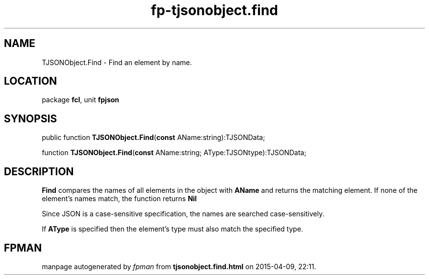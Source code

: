 .\" file autogenerated by fpman
.TH "fp-tjsonobject.find" 3 "2014-03-14" "fpman" "Free Pascal Programmer's Manual"
.SH NAME
TJSONObject.Find - Find an element by name.
.SH LOCATION
package \fBfcl\fR, unit \fBfpjson\fR
.SH SYNOPSIS
public function \fBTJSONObject.Find\fR(\fBconst\fR AName:string):TJSONData;

function \fBTJSONObject.Find\fR(\fBconst\fR AName:string; AType:TJSONtype):TJSONData;
.SH DESCRIPTION
\fBFind\fR compares the names of all elements in the object with \fBAName\fR and returns the matching element. If none of the element's names match, the function returns \fBNil\fR 

Since JSON is a case-sensitive specification, the names are searched case-sensitively.

If \fBAType\fR is specified then the element's type must also match the specified type.


.SH FPMAN
manpage autogenerated by \fIfpman\fR from \fBtjsonobject.find.html\fR on 2015-04-09, 22:11.

